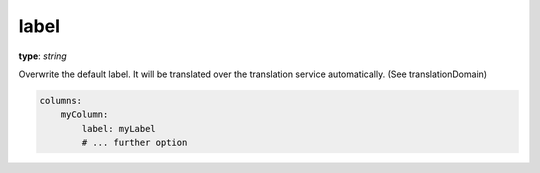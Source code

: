 label
~~~~~

**type**: `string`

Overwrite the default label. It will be translated over the translation service automatically. (See translationDomain)

.. code-block:: yaml

    columns:
        myColumn:
            label: myLabel
            # ... further option